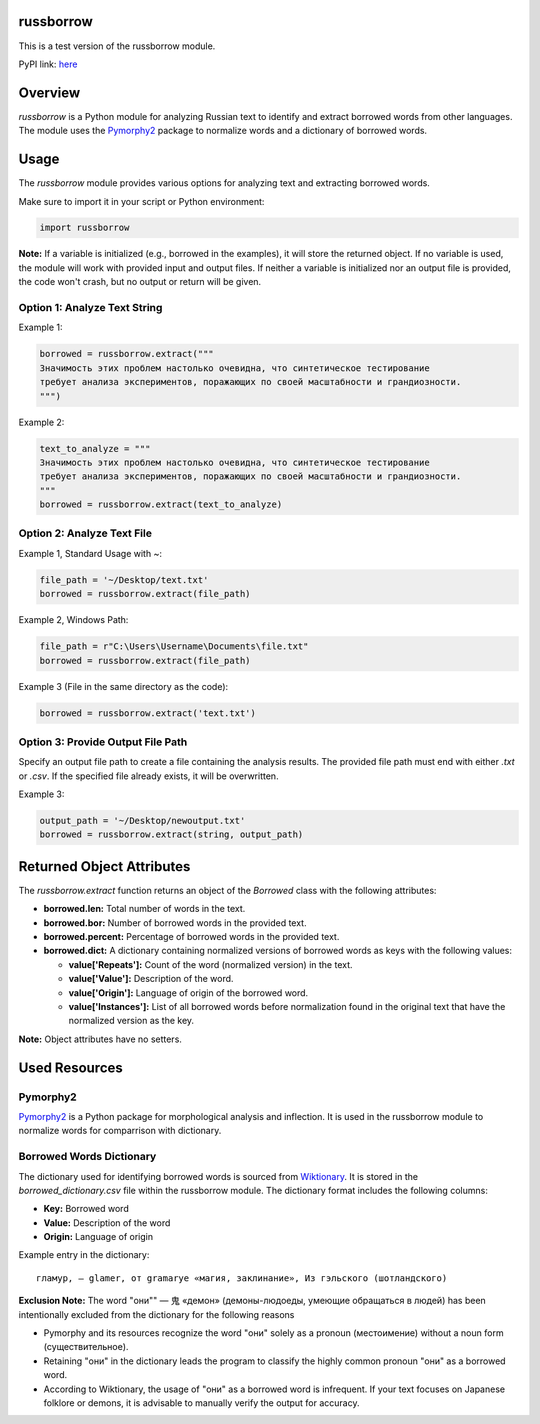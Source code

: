 russborrow
==========

This is a test version of the russborrow module.

PyPI link: `here`_

Overview
========
`russborrow` is a Python module for analyzing Russian text to identify and extract borrowed words from other languages. 
The module uses the `Pymorphy2`_ package to normalize words and a dictionary of borrowed words.

Usage
=====
The `russborrow` module provides various options for analyzing text and extracting borrowed words.

Make sure to import it in your script or Python environment:

.. code-block:: python

	import russborrow

**Note:** If a variable is initialized (e.g., borrowed in the examples), it will store the returned object. If no variable is used, the module will work with provided input and output files. If neither a variable is initialized nor an output file is provided, the code won't crash, but no output or return will be given.	


Option 1: Analyze Text String
-----------------------------
Example 1:

.. code-block:: python

    borrowed = russborrow.extract("""
    Значимость этих проблем настолько очевидна, что синтетическое тестирование 
    требует анализа экспериментов, поражающих по своей масштабности и грандиозности.
    """)

Example 2:

.. code-block:: python

    text_to_analyze = """
    Значимость этих проблем настолько очевидна, что синтетическое тестирование 
    требует анализа экспериментов, поражающих по своей масштабности и грандиозности.
    """
    borrowed = russborrow.extract(text_to_analyze)


Option 2: Analyze Text File
---------------------------
Example 1, Standard Usage with ~:

.. code-block:: python

    file_path = '~/Desktop/text.txt' 
    borrowed = russborrow.extract(file_path)

Example 2, Windows Path:

.. code-block:: python

	file_path = r"C:\Users\Username\Documents\file.txt"
	borrowed = russborrow.extract(file_path)

Example 3 (File in the same directory as the code):

.. code-block:: python

    borrowed = russborrow.extract('text.txt')


Option 3: Provide Output File Path
-----------------------------------
Specify an output file path to create a file containing the analysis results. 
The provided file path must end with either `.txt` or `.csv`. 
If the specified file already exists, it will be overwritten.

Example 3:

.. code-block:: python

    output_path = '~/Desktop/newoutput.txt'
    borrowed = russborrow.extract(string, output_path)

Returned Object Attributes
==========================
The `russborrow.extract` function returns an object of the `Borrowed` class with the following attributes:

- **borrowed.len:** Total number of words in the text.
- **borrowed.bor:** Number of borrowed words in the provided text.
- **borrowed.percent:** Percentage of borrowed words in the provided text.
- **borrowed.dict:** A dictionary containing normalized versions of borrowed words as keys with the following values:

  - **value['Repeats']:** Count of the word (normalized version) in the text.
  - **value['Value']:** Description of the word.
  - **value['Origin']:** Language of origin of the borrowed word.
  - **value['Instances']:** List of all borrowed words before normalization found in the original text that have the normalized version as the key.

**Note:** Object attributes have no setters.

Used Resources
==============
Pymorphy2
---------
`Pymorphy2`_ is a Python package for morphological analysis and inflection. It is used in the russborrow module to normalize words for comparrison with dictionary. 

Borrowed Words Dictionary
-------------------------
The dictionary used for identifying borrowed words is sourced from `Wiktionary`_. It is stored in the `borrowed_dictionary.csv` file within the russborrow module. The dictionary format includes the following columns:

- **Key:** Borrowed word
- **Value:** Description of the word
- **Origin:** Language of origin

Example entry in the dictionary::

    гламур, — glamer, от gramarye «магия, заклинание», Из гэльского (шотландского)

**Exclusion Note:** The word "они"" — 鬼 «демон» (демоны-людоеды, умеющие обращаться в людей) has been intentionally excluded from the dictionary for the following reasons

- Pymorphy and its resources recognize the word "они" solely as a pronoun (местоимение) without a noun form (существительное).
- Retaining "они" in the dictionary leads the program to classify the highly common pronoun "они" as a borrowed word.
- According to Wiktionary, the usage of "они" as a borrowed word is infrequent. If your text focuses on Japanese folklore or demons, it is advisable to manually verify the output for accuracy.


.. _Wiktionary: https://ru.wiktionary.org/wiki/Приложение:Заимствованные_слова_в_русском_языке
.. _Pymorphy2: https://pymorphy2.readthedocs.io/en/stable/
.. _here: https://pypi.org/project/russborrow/


